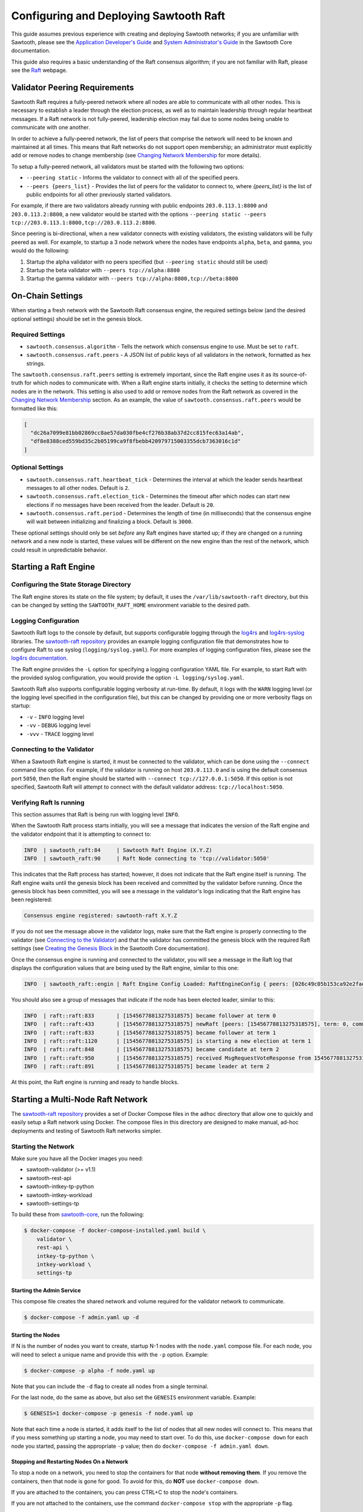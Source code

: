 ***************************************
Configuring and Deploying Sawtooth Raft
***************************************

This guide assumes previous experience with creating and deploying Sawtooth
networks; if you are unfamiliar with Sawtooth, please see the `Application
Developer's Guide`_ and `System Administrator's Guide`_ in the Sawtooth Core
documentation.

.. _Application Developer's Guide: https://sawtooth.hyperledger.org/docs/core/nightly/master/app_developers_guide.html
.. _System Administrator's Guide: https://sawtooth.hyperledger.org/docs/core/nightly/master/sysadmin_guide.html

This guide also requires a basic understanding of the Raft consensus algorithm;
if you are not familiar with Raft, please see the `Raft`_ webpage.

.. _Raft: https://raft.github.io/


.. _validator-peering-requirements-label:

Validator Peering Requirements
==============================

Sawtooth Raft requires a fully-peered network where all nodes are able to
communicate with all other nodes. This is necessary to establish a leader
through the election process, as well as to maintain leadership through regular
heartbeat messages. If a Raft network is not fully-peered, leadership election
may fail due to some nodes being unable to communicate with one another.

In order to achieve a fully-peered network, the list of peers that comprise the
network will need to be known and maintained at all times. This means that Raft
networks do not support open membership; an administrator must explicitly add or
remove nodes to change membership (see `Changing Network Membership`_ for more
details).

To setup a fully-peered network, all validators must be started with the
following two options:

* ``--peering static`` - Informs the validator to connect with all of the
  specified peers.
* ``--peers {peers_list}`` - Provides the list of peers for the validator to
  connect to, where `{peers_list}` is the list of public endpoints for all other
  previously started validators.

For example, if there are two validators already running with public endpoints
``203.0.113.1:8800`` and ``203.0.113.2:8800``, a new validator would be started
with the options ``--peering static --peers
tcp://203.0.113.1:8800,tcp://203.0.113.2:8800``.

Since peering is bi-directional, when a new validator connects with existing
validators, the existing validators will be fully peered as well. For example,
to startup a 3 node network where the nodes have endpoints ``alpha``, ``beta``,
and ``gamma``, you would do the following:

1. Startup the alpha validator with no peers specified (but ``--peering static``
   should still be used)
2. Startup the beta validator with ``--peers tcp://alpha:8800``
3. Startup the gamma validator with ``--peers tcp://alpha:8800,tcp://beta:8800``


On-Chain Settings
=================

When starting a fresh network with the Sawtooth Raft consensus engine, the
required settings below (and the desired optional settings) should be set in the
genesis block.


Required Settings
-----------------

* ``sawtooth.consensus.algorithm`` - Tells the network which consensus engine to
  use. Must be set to ``raft``.
* ``sawtooth.consensus.raft.peers`` - A JSON list of public keys of all
  validators in the network, formatted as hex strings.

The ``sawtooth.consensus.raft.peers`` setting is extremely important, since the
Raft engine uses it as its source-of-truth for which nodes to communicate with.
When a Raft engine starts initially, it checks the setting to determine which
nodes are in the network. This setting is also used to add or remove nodes from
the Raft network as covered in the `Changing Network Membership`_ section. As an
example, the value of ``sawtooth.consensus.raft.peers`` would be formatted like
this:

.. code-block:: json

  [
    "dc26a7099e81bb02869cc8ae57da030fbe4cf276b38ab37d2cc815fec63a14ab",
    "df8e8388ced559bd35c2b05199ca9f8fbebb420979715003355dcb7363016c1d"
  ]


Optional Settings
-----------------

* ``sawtooth.consensus.raft.heartbeat_tick`` - Determines the interval at which
  the leader sends heartbeat messages to all other nodes. Default is ``2``.
* ``sawtooth.consensus.raft.election_tick`` - Determines the timeout after which
  nodes can start new elections if no messages have been received from the
  leader. Default is ``20``.
* ``sawtooth.consensus.raft.period`` - Determines the length of time (in
  milliseconds) that the consensus engine will wait between initializing and
  finalizing a block. Default is ``3000``.

These optional settings should only be set `before` any Raft engines have
started up; if they are changed on a running network and a new node is started,
these values will be different on the new engine than the rest of the network,
which could result in unpredictable behavior.


Starting a Raft Engine
======================


Configuring the State Storage Directory
---------------------------------------

The Raft engine stores its state on the file system; by default, it uses the
``/var/lib/sawtooth-raft`` directory, but this can be changed by setting the
``SAWTOOTH_RAFT_HOME`` environment variable to the desired path.


Logging Configuration
---------------------

Sawtooth Raft logs to the console by default, but supports
configurable logging through the `log4rs`_ and `log4rs-syslog`_ libraries. The
`sawtooth-raft repository`_ provides an example logging configuration file that
demonstrates how to configure Raft to use syslog (``logging/syslog.yaml``). For
more examples of logging configuration files, please see the
`log4rs documentation`_.

.. _log4rs: https://github.com/sfackler/log4rs
.. _log4rs-syslog: https://github.com/im-0/log4rs-syslog
.. _sawtooth-raft repository: https://github.com/hyperledger/sawtooth-raft
.. _log4rs documentation: https://docs.rs/log4rs/0.8.0/log4rs/

The Raft engine provides the ``-L`` option for specifying a logging
configuration YAML file. For example, to start Raft with the provided syslog
configuration, you would provide the option ``-L logging/syslog.yaml``.

Sawtooth Raft also supports configurable logging verbosity at run-time. By
default, it logs with the ``WARN`` logging level (or the logging level specified
in the configuration file), but this can be changed by providing one or more
verbosity flags on startup:

- ``-v`` - ``INFO`` logging level
- ``-vv`` - ``DEBUG`` logging level
- ``-vvv`` - ``TRACE`` logging level


Connecting to the Validator
---------------------------

When a Sawtooth Raft engine is started, it must be connected to the validator,
which can be done using the ``--connect`` command line option. For example, if
the validator is running on host ``203.0.113.0`` and is using the default
consensus port ``5050``, then the Raft engine should be started with ``--connect
tcp://127.0.0.1:5050``. If this option is not specified, Sawtooth Raft will
attempt to connect with the default validator address: ``tcp://localhost:5050``.


Verifying Raft Is running
-------------------------

This section assumes that Raft is being run with logging level ``INFO``.

When the Sawtooth Raft process starts initially, you will see a message that
indicates the version of the Raft engine and the validator endpoint that it is
attempting to connect to:

.. code-block:: console

  INFO  | sawtooth_raft:84     | Sawtooth Raft Engine (X.Y.Z)
  INFO  | sawtooth_raft:90     | Raft Node connecting to 'tcp://validator:5050'

This indicates that the Raft process has started; however, it does not indicate
that the Raft engine itself is running. The Raft engine waits until the genesis
block has been received and committed by the validator before running. Once the
genesis block has been committed, you will see a message in the validator's logs
indicating that the Raft engine has been registered:

.. code-block:: console

  Consensus engine registered: sawtooth-raft X.Y.Z

If you do not see the message above in the validator logs, make sure that the
Raft engine is properly connecting to the validator (see `Connecting to the
Validator`_) and that the validator has committed the genesis block with the
required Raft settings (see `Creating the Genesis Block`_ in the Sawtooth Core
documentation).

.. _Creating the Genesis Block: https://sawtooth.hyperledger.org/docs/core/nightly/master/sysadmin_guide/creating_genesis_block.html

Once the consensus engine is running and connected to the validator, you will
see a message in the Raft log that displays the configuration values that are
being used by the Raft engine, similar to this one:

.. code-block:: console

  INFO  | sawtooth_raft::engin | Raft Engine Config Loaded: RaftEngineConfig { peers: [026c49c05b153ca92e2fae01fea85663ae397eb435cc7744907edfe839e84fb288], period: 3s, raft: { election_tick: 20, heartbeat_tick: 2, applied: 0 }, storage: cached storage: file-system backed persistent storage }

You should also see a group of messages that indicate if the node has been
elected leader, similar to this:

.. code-block:: console

  INFO  | raft::raft:833       | [15456778813275318575] became follower at term 0
  INFO  | raft::raft:433       | [15456778813275318575] newRaft [peers: [15456778813275318575], term: 0, commit: 0, applied: 0, last_index: 0, last_term: 0]
  INFO  | raft::raft:833       | [15456778813275318575] became follower at term 1
  INFO  | raft::raft:1120      | [15456778813275318575] is starting a new election at term 1
  INFO  | raft::raft:848       | [15456778813275318575] became candidate at term 2
  INFO  | raft::raft:950       | [15456778813275318575] received MsgRequestVoteResponse from 15456778813275318575 at term 2
  INFO  | raft::raft:891       | [15456778813275318575] became leader at term 2

At this point, the Raft engine is running and ready to handle blocks.


Starting a Multi-Node Raft Network
==================================

The `sawtooth-raft repository`_ provides a set of Docker Compose files in the
``adhoc`` directory that allow one to quickly and easily setup a Raft network
using Docker. The compose files in this directory are designed to make manual,
ad-hoc deployments and testing of Sawtooth Raft networks simpler.


Starting the Network
--------------------

Make sure you have all the Docker images you need:

- sawtooth-validator (>= v1.1)
- sawtooth-rest-api
- sawtooth-intkey-tp-python
- sawtooth-intkey-workload
- sawtooth-settings-tp

To build these from `sawtooth-core`_, run the following:

.. _sawtooth-core: https://github.com/hyperledger/sawtooth-core
.. code-block:: console

  $ docker-compose -f docker-compose-installed.yaml build \
      validator \
      rest-api \
      intkey-tp-python \
      intkey-workload \
      settings-tp


Starting the Admin Service
~~~~~~~~~~~~~~~~~~~~~~~~~~

This compose file creates the shared network and volume required for the
validator network to communicate.

.. code-block:: console

  $ docker-compose -f admin.yaml up -d


Starting the Nodes
~~~~~~~~~~~~~~~~~~

If N is the number of nodes you want to create, startup N-1 nodes with the
``node.yaml`` compose file. For each node, you will need to select a unique name
and provide this with the ``-p`` option. Example:

.. code-block:: console

  $ docker-compose -p alpha -f node.yaml up

Note that you can include the ``-d`` flag to create all nodes from a single
terminal.

For the last node, do the same as above, but also set the ``GENESIS`` environment
variable. Example:

.. code-block:: console

  $ GENESIS=1 docker-compose -p genesis -f node.yaml up

Note that each time a node is started, it adds itself to the list of nodes that
all new nodes will connect to. This means that if you mess something up starting
a node, you may need to start over. To do this, use ``docker-compose down`` for
each node you started, passing the appropriate ``-p`` value; then do
``docker-compose -f admin.yaml down``.


Stopping and Restarting Nodes On a Network
~~~~~~~~~~~~~~~~~~~~~~~~~~~~~~~~~~~~~~~~~~

To stop a node on a network, you need to stop the containers for that node
**without removing them**. If you remove the containers, then that node is gone
for good. To avoid for this, do **NOT** use ``docker-compose down``.

If you are attached to the containers, you can press CTRL+C to stop the node's
containers.

If you are not attached to the containers, use the command ``docker-compose
stop`` with the appropriate ``-p`` flag.

After you have stopped a node, you can use ``docker-compose start`` with the
appropriate ``-p`` flag to restart the stopped node.


Verifying the Network Is Ready
~~~~~~~~~~~~~~~~~~~~~~~~~~~~~~

When the network is setup correctly, Raft will elect a node as leader. If all
nodes are peered properly, you should also see a group of messages in the logs
of each Raft engine that indicate if the node has been elected leader or if it
has voted for another node as leader. On a leader node, the logs will look
similar to this:

.. code-block:: console

  INFO  | raft::raft:833       | [12797589408118497989] became follower at term 0
  INFO  | raft::raft:433       | [12797589408118497989] newRaft [peers: [9142281103993713288, 12797589408118497989], term: 0, commit: 0, applied: 0, last_index: 0, last_term: 0]
  INFO  | raft::raft:833       | [12797589408118497989] became follower at term 1
  INFO  | raft::raft:1120      | [12797589408118497989] is starting a new election at term 1
  INFO  | raft::raft:848       | [12797589408118497989] became candidate at term 2
  INFO  | raft::raft:950       | [12797589408118497989] received MsgRequestVoteResponse from 12797589408118497989 at term 2
  INFO  | raft::raft:927       | [12797589408118497989] [logterm: 1, index: 2] sent MsgRequestVote request to 9142281103993713288 at term 2
  INFO  | raft::raft:950       | [12797589408118497989] received MsgRequestVoteResponse from 9142281103993713288 at term 2
  INFO  | raft::raft:1648      | [12797589408118497989] [quorum:2] has received 2 MsgRequestVoteResponse votes and 0 vote rejections
  INFO  | raft::raft:891       | [12797589408118497989] became leader at term 2

On a node that becomes a follower and votes for another node, the logs will look
like this:

.. code-block:: console

  INFO  | raft::raft:833       | [9142281103993713288] became follower at term 0
  INFO  | raft::raft:433       | [9142281103993713288] newRaft [peers: [9142281103993713288, 12797589408118497989], term: 0, commit: 0, applied: 0, last_index: 0, last_term: 0]
  INFO  | raft::raft:833       | [9142281103993713288] became follower at term 1
  INFO  | raft::raft:1014      | [9142281103993713288] [term: 1] received a MsgRequestVote message with higher term from 12797589408118497989 [term: 2]
  INFO  | raft::raft:833       | [9142281103993713288] became follower at term 2
  INFO  | raft::raft:1181      | [9142281103993713288] [logterm: 1, index: 2, vote: 0] cast MsgRequestVote for 12797589408118497989 [logterm: 1, index: 2] at term 2

This indicates that a leader has been elected and that the network is ready.


Applying Workload On a Network
~~~~~~~~~~~~~~~~~~~~~~~~~~~~~~

A workload generator can be started against the network using the
``workload.yaml`` compose file. To change the rate from the default, set the
``RATE`` environment variable prior to running the compose command.

For example, to start a workload of 2 TPS against the network, do:

.. code-block:: console

  $ RATE=2 docker-compose -f workload.yaml up

To stop the workload, simply do:

.. code-block:: console

  $ docker-compose -f workload.yaml down


Changing Network Membership
===========================

Even though membership of a Sawtooth Raft network is not open, it does support
changes. Membership is changed by updating the ``sawtooth.consensus.raft.peers``
on-chain setting to add a new node or remove an existing node. The leader
monitors this setting; when it detects that a new key is present (adding a node)
or that a key has been deleted (removing a node), it stops publishing blocks
and proposes the configuration change to the network.

Due to limitations in the raft-rs library, only one node may be added or removed
at a time. This means that the updated value of
``sawtooth.consensus.raft.peers`` may have a single key removed **OR** it may
have a single key added, but not both. If the leader detects that more than one
node's membership has changed, it will report an error and shutdown.


Adding a Node
-------------

The new Sawtooth Raft engine should be started before the update to the on-chain
setting is made. Once the setting is updated to include the public key of the
new node and the network has been made aware of the change, the leader will
begin to send messages to the new node and bring it into consensus with the rest
of the network.


Removing a Node
---------------

The on-chain setting should be updated before the node is shutdown. When the
setting has been updated to no longer include the old node's public key, the
leader will stop sending messages to the node and ignore any messages from it.
Once this happens, the node can be shutdown safely since it is no longer
participating in the network.

.. Licensed under Creative Commons Attribution 4.0 International License
.. https://creativecommons.org/licenses/by/4.0/

